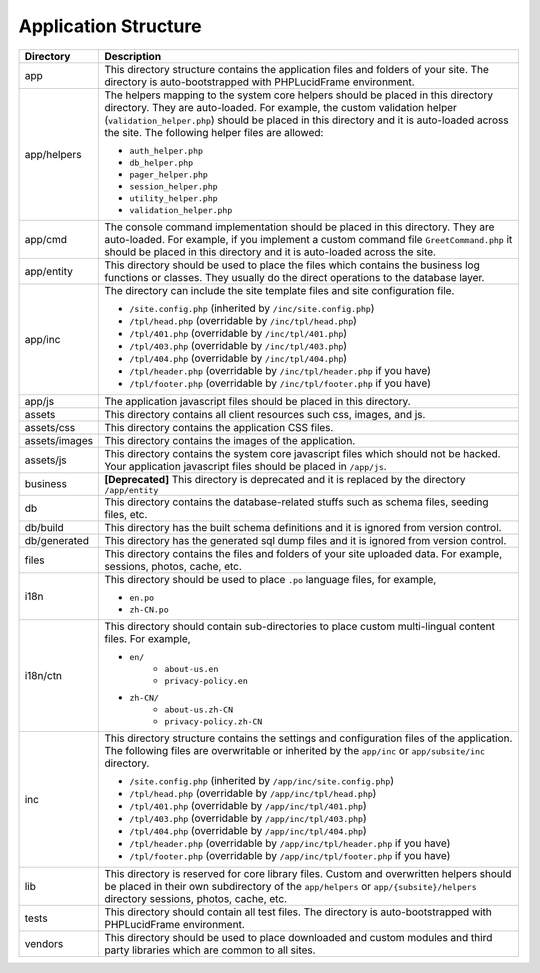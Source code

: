 Application Structure
=====================

+---------------+-------------------------------------------------------------------------------------------+
| Directory     | Description                                                                               |
+===============+===========================================================================================+
| app           | This directory structure contains the application files and folders of your site.         |
|               | The directory is auto-bootstrapped with PHPLucidFrame environment.                        |
+---------------+-------------------------------------------------------------------------------------------+
| app/helpers   | The helpers mapping to the system core helpers should be placed in this directory         |
|               | directory. They are auto-loaded. For example, the custom validation helper                |
|               | (``validation_helper.php``) should be placed in this directory and it is auto-loaded      |
|               | across the site. The following helper files are allowed:                                  |
|               |                                                                                           |
|               | * ``auth_helper.php``                                                                     |
|               | * ``db_helper.php``                                                                       |
|               | * ``pager_helper.php``                                                                    |
|               | * ``session_helper.php``                                                                  |
|               | * ``utility_helper.php``                                                                  |
|               | * ``validation_helper.php``                                                               |
+---------------+-------------------------------------------------------------------------------------------+
| app/cmd       | The console command implementation should be placed in this directory. They are           |
|               | auto-loaded. For example, if you implement a custom command file ``GreetCommand.php``     |
|               | it should be placed in this directory and it is auto-loaded across the site.              |
+---------------+-------------------------------------------------------------------------------------------+
| app/entity    | This directory should be used to place the files which contains the business log          |
|               | functions or classes. They usually do the direct operations to the database layer.        |
+---------------+-------------------------------------------------------------------------------------------+
| app/inc       | The directory can include the site template files and site configuration file.            |
|               |                                                                                           |
|               | * ``/site.config.php`` (inherited by ``/inc/site.config.php``)                            |
|               | * ``/tpl/head.php`` (overridable by ``/inc/tpl/head.php``)                                |
|               | * ``/tpl/401.php`` (overridable by ``/inc/tpl/401.php``)                                  |
|               | * ``/tpl/403.php`` (overridable by ``/inc/tpl/403.php``)                                  |
|               | * ``/tpl/404.php`` (overridable by ``/inc/tpl/404.php``)                                  |
|               | * ``/tpl/header.php`` (overridable by ``/inc/tpl/header.php`` if you have)                |
|               | * ``/tpl/footer.php`` (overridable by ``/inc/tpl/footer.php`` if you have)                |
+---------------+-------------------------------------------------------------------------------------------+
| app/js        | The application javascript files should be placed in this directory.                      |
+---------------+-------------------------------------------------------------------------------------------+
| assets        | This directory contains all client resources such css, images, and js.                    |
+---------------+-------------------------------------------------------------------------------------------+
| assets/css    | This directory contains the application CSS files.                                        |
+---------------+-------------------------------------------------------------------------------------------+
| assets/images | This directory contains the images of the application.                                    |
+---------------+-------------------------------------------------------------------------------------------+
| assets/js     | This directory contains the system core javascript files which should not be hacked.      |
|               | Your application javascript files should be placed in ``/app/js``.                        |
+---------------+-------------------------------------------------------------------------------------------+
| business      | **[Deprecated]** This directory is deprecated and it is replaced by the directory         |
|               | ``/app/entity``                                                                           |
+---------------+-------------------------------------------------------------------------------------------+
| db            | This directory contains the database-related stuffs such as schema files,                 |
|               | seeding files, etc.                                                                       |
+---------------+-------------------------------------------------------------------------------------------+
| db/build      | This directory has the built schema definitions and it is ignored from version control.   |
+---------------+-------------------------------------------------------------------------------------------+
| db/generated  | This directory has the generated sql dump files and it is ignored from version control.   |
+---------------+-------------------------------------------------------------------------------------------+
| files         | This directory contains the files and folders of your site uploaded data. For example,    |
|               | sessions, photos, cache, etc.                                                             |
+---------------+-------------------------------------------------------------------------------------------+
| i18n          | This directory should be used to place ``.po`` language files, for example,               |
|               |                                                                                           |
|               | * ``en.po``                                                                               |
|               | * ``zh-CN.po``                                                                            |
+---------------+-------------------------------------------------------------------------------------------+
| i18n/ctn      | This directory should contain sub-directories to place custom multi-lingual content files.|
|               | For example,                                                                              |
|               |                                                                                           |
|               | * ``en/``                                                                                 |
|               |       * ``about-us.en``                                                                   |
|               |       * ``privacy-policy.en``                                                             |
|               | * ``zh-CN/``                                                                              |
|               |       * ``about-us.zh-CN``                                                                |
|               |       * ``privacy-policy.zh-CN``                                                          |
+---------------+-------------------------------------------------------------------------------------------+
| inc           | This directory structure contains the settings and configuration files of the application.|
|               | The following files are overwritable or inherited by the ``app/inc`` or                   |
|               | ``app/subsite/inc`` directory.                                                            |
|               |                                                                                           |
|               | * ``/site.config.php`` (inherited by ``/app/inc/site.config.php``)                        |
|               | * ``/tpl/head.php`` (overridable by ``/app/inc/tpl/head.php``)                            |
|               | * ``/tpl/401.php`` (overridable by ``/app/inc/tpl/401.php``)                              |
|               | * ``/tpl/403.php`` (overridable by ``/app/inc/tpl/403.php``)                              |
|               | * ``/tpl/404.php`` (overridable by ``/app/inc/tpl/404.php``)                              |
|               | * ``/tpl/header.php`` (overridable by ``/app/inc/tpl/header.php`` if you have)            |
|               | * ``/tpl/footer.php`` (overridable by ``/app/inc/tpl/footer.php`` if you have)            |
+---------------+-------------------------------------------------------------------------------------------+
| lib           | This directory is reserved for core library files. Custom and overwritten helpers should  |
|               | be placed in their own subdirectory of the ``app/helpers`` or ``app/{subsite}/helpers``   |
|               | directory sessions, photos, cache, etc.                                                   |
+---------------+-------------------------------------------------------------------------------------------+
| tests         | This directory should contain all test files. The directory is auto-bootstrapped with     |
|               | PHPLucidFrame environment.                                                                |
+---------------+-------------------------------------------------------------------------------------------+
| vendors       | This directory should be used to place downloaded and custom modules and third party      |
|               | libraries which are common to all sites.                                                  |
+---------------+-------------------------------------------------------------------------------------------+
